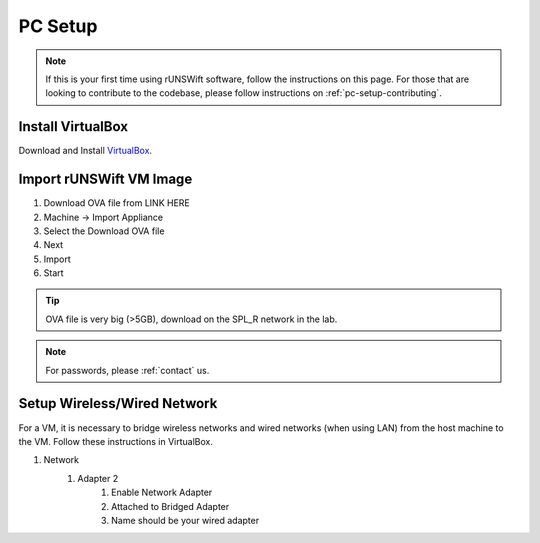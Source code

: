 .. _pc_setup:

########
PC Setup
########

.. note::
    If this is your first time using rUNSWift software, follow the instructions on this page.
    For those that are looking to contribute to the codebase, please follow instructions on :ref:`pc-setup-contributing`.

******************
Install VirtualBox
******************

Download and Install `VirtualBox <https://www.virtualbox.org/wiki/Downloads>`_.

************************
Import rUNSWift VM Image
************************

#. Download OVA file from LINK HERE
#. Machine -> Import Appliance
#. Select the Download OVA file
#. Next
#. Import
#. Start

.. tip::
    OVA file is very big (>5GB), download on the SPL_R network in the lab.

.. note::
    For passwords, please :ref:`contact` us.


.. _setup_network:

******************************
Setup Wireless/Wired Network
******************************

For a VM, it is necessary to bridge wireless networks and wired networks (when using LAN)
from the host machine to the VM. Follow these instructions in VirtualBox.

#. Network
    #. Adapter 2
        #. Enable Network Adapter
        #. Attached to Bridged Adapter
        #. Name should be your wired adapter
